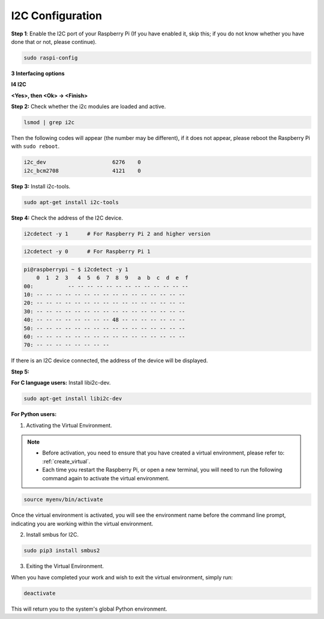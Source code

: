 .. _i2c_config:

I2C Configuration
-----------------------

**Step 1**: Enable the I2C port of your Raspberry Pi (If you have
enabled it, skip this; if you do not know whether you have done that or
not, please continue).

.. raw:: html

   <run></run>
 
.. code-block:: 

    sudo raspi-config

**3 Interfacing options**

.. image:: img/image282.png
    :align: center

**I4 I2C**

.. image:: img/I4i2c.jpeg
    :align: center

**<Yes>, then <Ok> -> <Finish>**

.. image:: img/image284.png
    :align: center

**Step 2:** Check whether the i2c modules are loaded and active.

.. raw:: html

   <run></run>
 
.. code-block:: 

    lsmod | grep i2c

Then the following codes will appear (the number may be different), if it does not appear, please reboot the Raspberry Pi with ``sudo reboot``.

.. code-block:: 

    i2c_dev                     6276    0
    i2c_bcm2708                 4121    0

**Step 3:** Install i2c-tools.

.. raw:: html

   <run></run>
 
.. code-block:: 

    sudo apt-get install i2c-tools

**Step 4:** Check the address of the I2C device.


.. raw:: html

    <run></run>
  
.. code-block:: 

    i2cdetect -y 1      # For Raspberry Pi 2 and higher version



.. raw:: html

   <run></run>
 
.. code-block:: 

    i2cdetect -y 0      # For Raspberry Pi 1


.. code-block:: 

    pi@raspberrypi ~ $ i2cdetect -y 1
        0  1  2  3   4  5  6  7  8  9   a  b  c  d  e  f
    00:           -- -- -- -- -- -- -- -- -- -- -- -- --
    10: -- -- -- -- -- -- -- -- -- -- -- -- -- -- -- --
    20: -- -- -- -- -- -- -- -- -- -- -- -- -- -- -- --
    30: -- -- -- -- -- -- -- -- -- -- -- -- -- -- -- --
    40: -- -- -- -- -- -- -- -- 48 -- -- -- -- -- -- --
    50: -- -- -- -- -- -- -- -- -- -- -- -- -- -- -- --
    60: -- -- -- -- -- -- -- -- -- -- -- -- -- -- -- --
    70: -- -- -- -- -- -- -- --

If there is an I2C device connected, the address of the device will be displayed.

**Step 5:**

**For C language users:** Install libi2c-dev.

.. raw:: html

   <run></run>
 
.. code-block:: 

    sudo apt-get install libi2c-dev 

**For Python users:**

1. Activating the Virtual Environment.

.. note::
    
    * Before activation, you need to ensure that you have created a virtual environment, please refer to: :ref:`create_virtual`.

    * Each time you restart the Raspberry Pi, or open a new terminal, you will need to run the following command again to activate the virtual environment.

.. raw:: html

    <run></run>

.. code-block:: shell

    source myenv/bin/activate

Once the virtual environment is activated, you will see the environment name before the command line prompt, indicating you are working within the virtual environment.


2. Install smbus for I2C.

.. raw:: html

    <run></run>
 
.. code-block:: 

    sudo pip3 install smbus2


3. Exiting the Virtual Environment.

When you have completed your work and wish to exit the virtual environment, simply run:

.. raw:: html

    <run></run>

.. code-block:: shell

    deactivate

This will return you to the system's global Python environment.